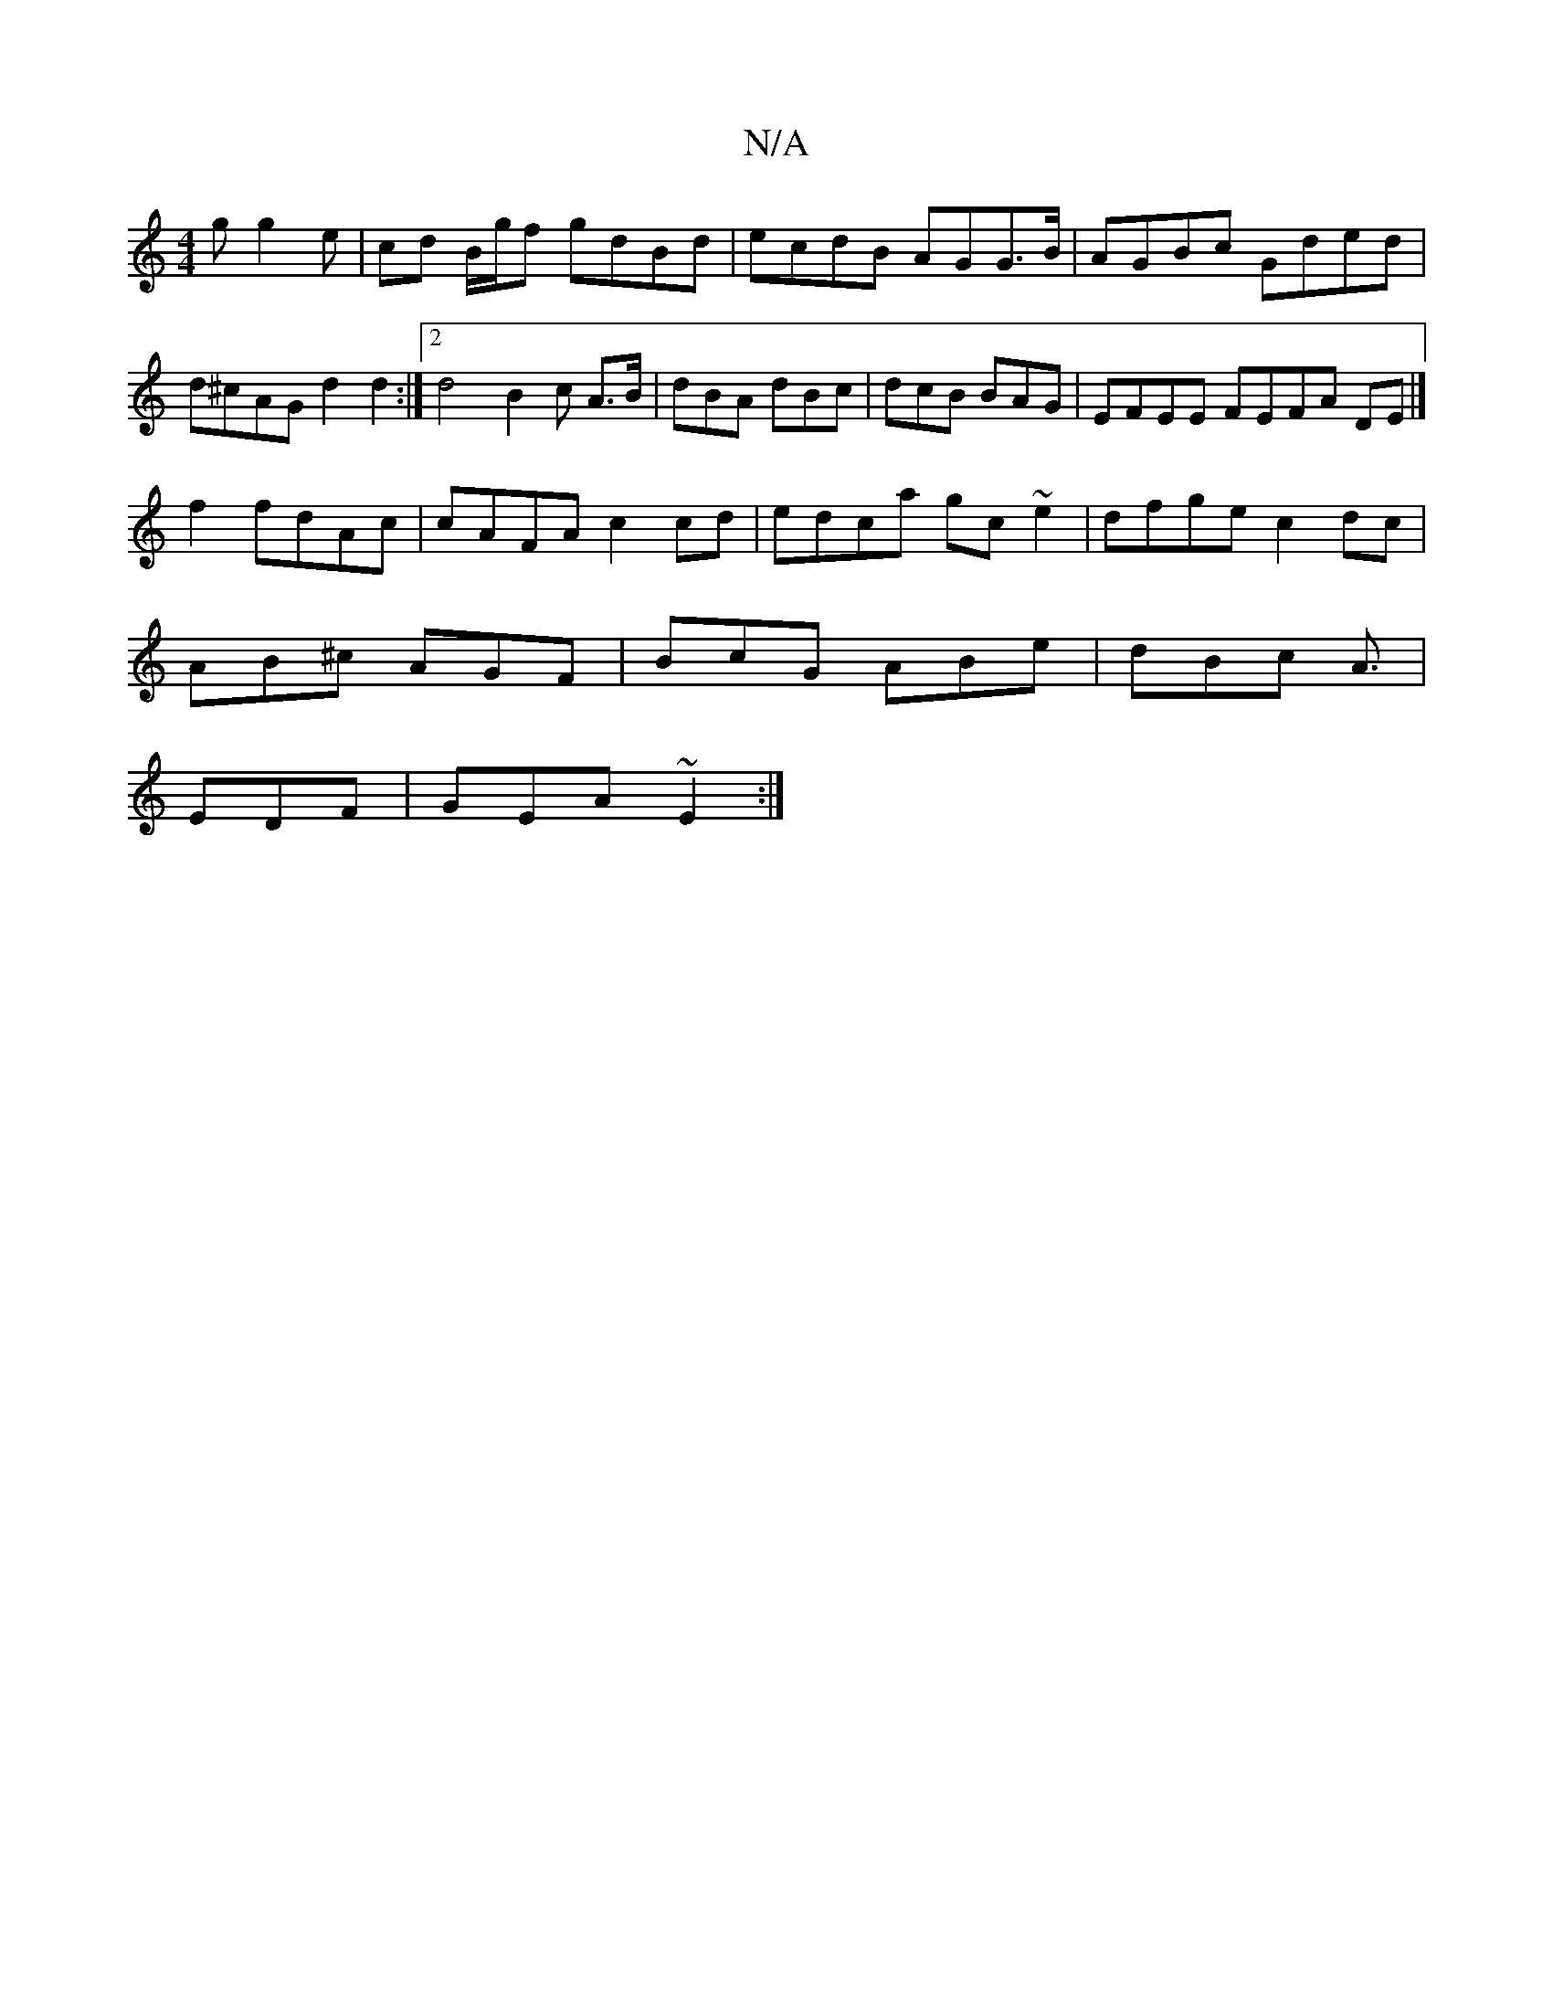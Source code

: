 X:1
T:N/A
M:4/4
R:N/A
K:Cmajor
g g2 e| cd B/g/f gdBd | ecdB AGG>B|AGBc Gded | d^cAG d2d2:|2 d4 B2c A>B|dBA dBc| dcB BAG | EFEE FEFA DE|]
f2 fdAc | cAFA c2 cd | edca gc~e2|dfge c2 dc |
AB^c AGF | BcG ABe | dBc A3/2|
EDF|GEA ~E2 :|2 